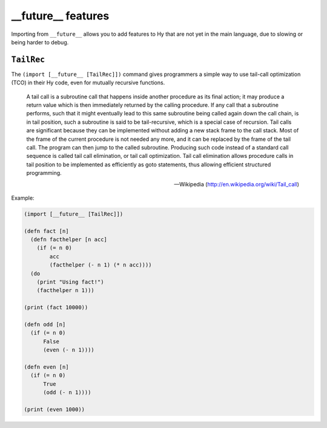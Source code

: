 ==========
__future__ features
==========

.. versionadded:: 0.10.2

Importing from ``__future__`` allows you to add features to
Hy that are not yet in the main language, due to slowing or
being harder to debug.
   

.. _tailrec:


``TailRec``
===========

The ``(import [__future__ [TailRec]])`` command
gives programmers a simple way to use tail-call optimization
(TCO) in their Hy code, even for mutually recursive functions.

    A tail call is a subroutine call that happens inside another
    procedure as its final action; it may produce a return value which
    is then immediately returned by the calling procedure. If any call
    that a subroutine performs, such that it might eventually lead to
    this same subroutine being called again down the call chain, is in
    tail position, such a subroutine is said to be tail-recursive,
    which is a special case of recursion. Tail calls are significant
    because they can be implemented without adding a new stack frame
    to the call stack. Most of the frame of the current procedure is
    not needed any more, and it can be replaced by the frame of the
    tail call. The program can then jump to the called
    subroutine. Producing such code instead of a standard call
    sequence is called tail call elimination, or tail call
    optimization. Tail call elimination allows procedure calls in tail
    position to be implemented as efficiently as goto statements, thus
    allowing efficient structured programming.

    -- Wikipedia (http://en.wikipedia.org/wiki/Tail_call)

Example:

.. code-block:: hy
   
    (import [__future__ [TailRec]])

    (defn fact [n]
      (defn facthelper [n acc]
        (if (= n 0)
            acc
            (facthelper (- n 1) (* n acc))))
      (do
        (print "Using fact!")
        (facthelper n 1)))

    (print (fact 10000))

    (defn odd [n]
      (if (= n 0)
          False
          (even (- n 1))))

    (defn even [n]
      (if (= n 0)
          True
          (odd (- n 1))))

    (print (even 1000))

